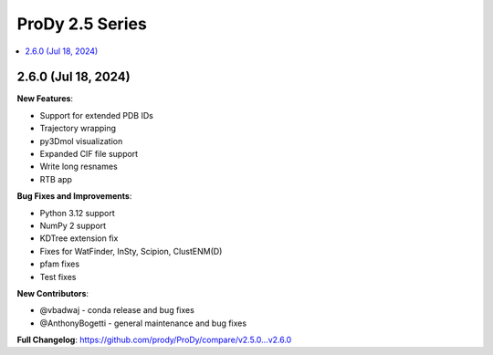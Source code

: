 ProDy 2.5 Series
===============================================================================

.. contents::
   :local:


2.6.0 (Jul 18, 2024)
------------------------------------------------------------------------------

**New Features**:

* Support for extended PDB IDs
* Trajectory wrapping 
* py3Dmol visualization
* Expanded CIF file support
* Write long resnames
* RTB app

**Bug Fixes and Improvements**:

* Python 3.12 support
* NumPy 2 support
* KDTree extension fix
* Fixes for WatFinder, InSty, Scipion, ClustENM(D)
* pfam fixes
* Test fixes 



**New Contributors**:

* @vbadwaj - conda release and bug fixes
* @AnthonyBogetti - general maintenance and bug fixes

**Full Changelog**: https://github.com/prody/ProDy/compare/v2.5.0...v2.6.0
